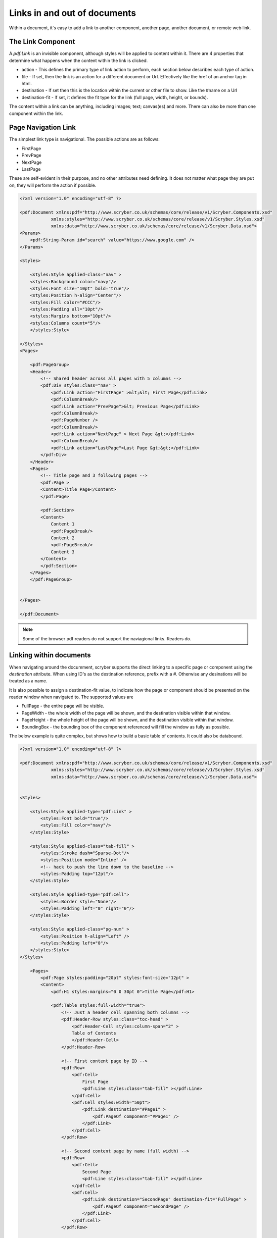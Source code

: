 ======================================
Links in  and out of documents
======================================

Within a document, it's easy to add a link to another component, another page, 
another document, or remote web link.


The Link Component
==================

A `pdf:Link` is an invisible component, although styles will be applied to content within it.
There are 4 properties that determine what happens when the content within the link is clicked.

* action - This defines the primary type of link action to perform, each section below describes each type of action.
* file - If set, then the link is an action for a different document or Url. Effectively like the href of an anchor tag in html.
* destination - If set then this is the location within the current or other file to show. Like the #name on a Url
* destination-fit - If set, it defines the fit type for the link (full page, width, height, or bounds).

The content within a link can be anything, including images; text; canvas(es) and more. There can also be more than one component within the link.

Page Navigation Link
=====================

The simplest link type is navigational. The possible actions are as follows:

* FirstPage
* PrevPage
* NextPage
* LastPage

These are self-evident in their purpose, and no other attributes need defining.
It does not matter what page they are put on, they will perform the action if possible.


.. code-block:: xml

    <?xml version="1.0" encoding="utf-8" ?>

    <pdf:Document xmlns:pdf="http://www.scryber.co.uk/schemas/core/release/v1/Scryber.Components.xsd"
                xmlns:styles="http://www.scryber.co.uk/schemas/core/release/v1/Scryber.Styles.xsd"
                xmlns:data="http://www.scryber.co.uk/schemas/core/release/v1/Scryber.Data.xsd">
    <Params>
        <pdf:String-Param id="search" value="https://www.google.com" />
    </Params>

    <Styles>

        <styles:Style applied-class="nav" >
        <styles:Background color="navy"/>
        <styles:Font size="10pt" bold="true"/>
        <styles:Position h-align="Center"/>
        <styles:Fill color="#CCC"/>
        <styles:Padding all="10pt"/>
        <styles:Margins bottom="10pt"/>
        <styles:Columns count="5"/>
        </styles:Style>
        
    </Styles>
    <Pages>

        <pdf:PageGroup>
        <Header>
            <!-- Shared header across all pages with 5 columns -->
            <pdf:Div styles:class="nav" >
                <pdf:Link action="FirstPage" >&lt;&lt; First Page</pdf:Link>
                <pdf:ColumnBreak/>
                <pdf:Link action="PrevPage">&lt; Previous Page</pdf:Link>
                <pdf:ColumnBreak/>
                <pdf:PageNumber />
                <pdf:ColumnBreak/>
                <pdf:Link action="NextPage" > Next Page &gt;</pdf:Link>
                <pdf:ColumnBreak/>
                <pdf:Link action="LastPage">Last Page &gt;&gt;</pdf:Link>
            </pdf:Div>
        </Header>
        <Pages>
            <!-- Title page and 3 following pages -->
            <pdf:Page >
            <Content>Title Page</Content>
            </pdf:Page>

            <pdf:Section>
            <Content>
                Content 1
                <pdf:PageBreak/>
                Content 2
                <pdf:PageBreak/>
                Content 3
            </Content>
            </pdf:Section>
        </Pages>
        </pdf:PageGroup>

    
    </Pages>
    
    </pdf:Document>

.. image:: images/documentLinksNavigation.png

.. note:: Some of the browser pdf readers do not support the naviagional links. Readers do.


Linking within documents
===========================

When navigating around the documment, scryber supports the direct linking to a specific page or component using the `destination` attribute.
When using ID's as the destination reference, prefix with a #. Otherwise any desinations will be treated as a name.

It is also possible to assign a destination-fit value, to indicate how the page or component should be presented on the reader window when navigated to.
The supported values are

* FullPage - the entire page will be visible.
* PageWidth - the whole width of the page will be shown, and the destination visible within that window.
* PageHeight - the whole height of the page will be shown, and the destination visible within that window.
* BoundingBox - the bounding box of the component referenced will fill the window as fully as possible.

The below example is quite complex, but shows how to build a basic table of contents. It could also be databound.

.. code-block:: xml

    <?xml version="1.0" encoding="utf-8" ?>
 
    <pdf:Document xmlns:pdf="http://www.scryber.co.uk/schemas/core/release/v1/Scryber.Components.xsd"
                xmlns:styles="http://www.scryber.co.uk/schemas/core/release/v1/Scryber.Styles.xsd"
                xmlns:data="http://www.scryber.co.uk/schemas/core/release/v1/Scryber.Data.xsd">


    <Styles>

        <styles:Style applied-type="pdf:Link" >
            <styles:Font bold="true"/>
            <styles:Fill color="navy"/>
        </styles:Style>

        <styles:Style applied-class="tab-fill" >
            <styles:Stroke dash="Sparse-Dot"/>
            <styles:Position mode="Inline" />
            <!-- hack to push the line down to the baseline -->
            <styles:Padding top="12pt"/>
        </styles:Style>

        <styles:Style applied-type="pdf:Cell">
            <styles:Border style="None"/>
            <styles:Padding left="0" right="0"/>
        </styles:Style>

        <styles:Style applied-class="pg-num" >
            <styles:Position h-align="Left" />
            <styles:Padding left="0"/>
        </styles:Style>
    </Styles>
    
        <Pages>
            <pdf:Page styles:padding="20pt" styles:font-size="12pt" >
            <Content>
                <pdf:H1 styles:margins="0 0 30pt 0">Title Page</pdf:H1>
                
                <pdf:Table styles:full-width="true">
                    <!-- Just a header cell spanning both columns -->
                    <pdf:Header-Row styles:class="toc-head" >
                        <pdf:Header-Cell styles:column-span="2" >
                        Table of Contents
                        </pdf:Header-Cell>
                    </pdf:Header-Row>
                    
                    <!-- First content page by ID -->
                    <pdf:Row>
                        <pdf:Cell>
                            First Page
                            <pdf:Line styles:class="tab-fill" ></pdf:Line>
                        </pdf:Cell>
                        <pdf:Cell styles:width="50pt">
                            <pdf:Link destination="#Page1" >
                                <pdf:PageOf component="#Page1" />
                            </pdf:Link>
                        </pdf:Cell>
                    </pdf:Row>

                    <!-- Second content page by name (full width) -->
                    <pdf:Row>
                        <pdf:Cell>
                            Second Page
                            <pdf:Line styles:class="tab-fill" ></pdf:Line>
                        </pdf:Cell>
                        <pdf:Cell>
                            <pdf:Link destination="SecondPage" destination-fit="FullPage" >
                                <pdf:PageOf component="SecondPage" />
                            </pdf:Link>
                        </pdf:Cell>
                    </pdf:Row>

                    <!-- Adding a link directly to a component within the page
                        that will navigate to fill the screen -->
                    <pdf:Row>
                        <pdf:Cell>
                            Specific Content
                            <pdf:Line styles:class="tab-fill" ></pdf:Line>
                        </pdf:Cell>
                        <pdf:Cell>
                            <pdf:Link destination="#Div3" destination-fit="BoundingBox" >
                                <pdf:PageOf component="#Div3" />
                            </pdf:Link>
                        </pdf:Cell>
                    </pdf:Row>
                
                </pdf:Table>
                
            </Content>
            </pdf:Page>

            <!-- Reset the page numbering index -->
            <pdf:Section styles:page-number-start-index="1">
            <Content>
                <pdf:Span id="Page1"  >Content on page 1</pdf:Span>
                <pdf:PageBreak/>
                
                <pdf:Span id="Page2" name="SecondPage" >Content on page 2</pdf:Span>
                <pdf:PageBreak/>
                
                <!-- A small div relatively positioned on the page-->
                Content 3
                <pdf:Div id="Div3" styles:width="100" styles:height="100" styles:x="100" styles:y="100"
                        styles:bg-color="black" styles:fill-color="white" styles:font-size="10pt"
                        styles:padding="20pt">
                    Small Content on the page
                </pdf:Div>
            </Content>
            </pdf:Section>
    
    </Pages>
    
    </pdf:Document>

.. image:: images/documentLinksDestination.png

.. note:: Some of the browser pdf readers do not support the naviagional links. Reader applications generally do.


External Links to Urls
======================

Using the file attribute a remote link can be made to any url.

.. code-block:: xml

    <?xml version="1.0" encoding="utf-8" ?>

    <pdf:Document xmlns:pdf="http://www.scryber.co.uk/schemas/core/release/v1/Scryber.Components.xsd"
                xmlns:styles="http://www.scryber.co.uk/schemas/core/release/v1/Scryber.Styles.xsd"
                xmlns:data="http://www.scryber.co.uk/schemas/core/release/v1/Scryber.Data.xsd">
    <Params>
        <pdf:String-Param id="url2" value="https://www.google.com" />
    </Params>

    <Styles>
        
        <styles:Style applied-type="pdf:Link" >
            <styles:Text decoration="Underline"/>
            <styles:Fill color="navy"/>
        </styles:Style>
        
        <styles:Style applied-type="pdf:Image" >
            <styles:Border color="navy"/>
            <styles:Padding all="4pt"/>
            <styles:Margins all="10pt"/>
            <styles:Size width="100pt"/>
        </styles:Style>
        
    </Styles>
    
    <Pages>
        
        <pdf:Page styles:margins="20pt" styles:font-size="12pt">
        <Content>
            
            <!-- Explicit url on the file attribute, with an action of Uri -->
            <pdf:Link action="Uri" file="http://localhost:5000/Home" >
                <pdf:Image src="../../Content/Images/Toroid32.png" />
                Link to local host
            </pdf:Link>
            
            <pdf:Br/>
            <pdf:Br/>
            
            <!-- the action will attempt to be dermined if not defined -->
            <pdf:Link file="{@:url2}" >
                <pdf:Image src="../../Content/Images/Toroid32.png" />
                Link bound to parameter
            </pdf:Link>
        </Content>
        </pdf:Page>

    </Pages>
    
    </pdf:Document>


.. image:: images/documentLinksUrls.png

